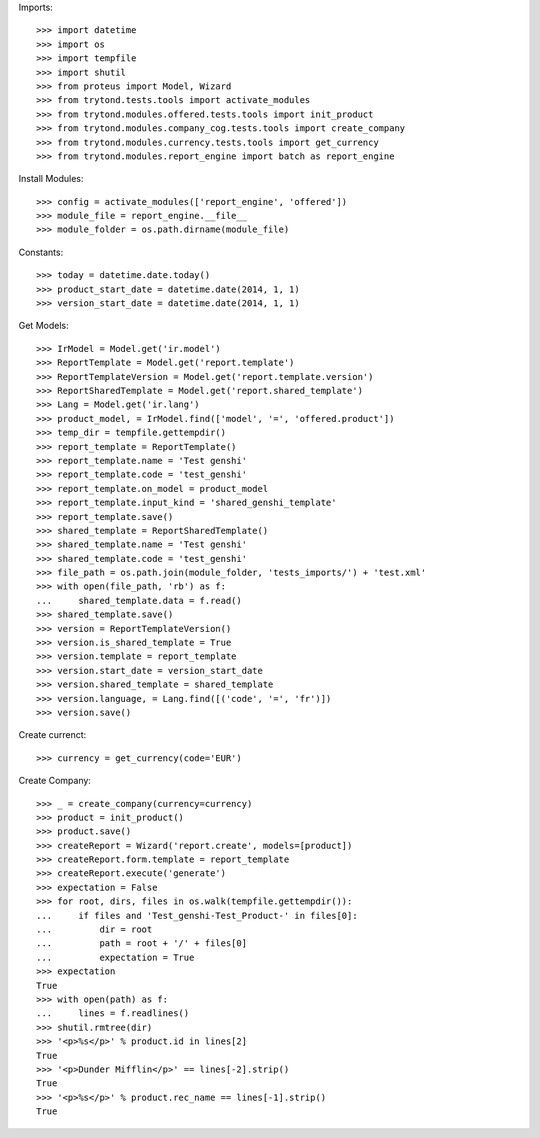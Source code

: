 
Imports::

    >>> import datetime
    >>> import os
    >>> import tempfile
    >>> import shutil
    >>> from proteus import Model, Wizard
    >>> from trytond.tests.tools import activate_modules
    >>> from trytond.modules.offered.tests.tools import init_product
    >>> from trytond.modules.company_cog.tests.tools import create_company
    >>> from trytond.modules.currency.tests.tools import get_currency
    >>> from trytond.modules.report_engine import batch as report_engine

Install Modules::

    >>> config = activate_modules(['report_engine', 'offered'])
    >>> module_file = report_engine.__file__
    >>> module_folder = os.path.dirname(module_file)

Constants::

    >>> today = datetime.date.today()
    >>> product_start_date = datetime.date(2014, 1, 1)
    >>> version_start_date = datetime.date(2014, 1, 1)

Get Models::

    >>> IrModel = Model.get('ir.model')
    >>> ReportTemplate = Model.get('report.template')
    >>> ReportTemplateVersion = Model.get('report.template.version')
    >>> ReportSharedTemplate = Model.get('report.shared_template')
    >>> Lang = Model.get('ir.lang')
    >>> product_model, = IrModel.find(['model', '=', 'offered.product'])
    >>> temp_dir = tempfile.gettempdir()
    >>> report_template = ReportTemplate()
    >>> report_template.name = 'Test genshi'
    >>> report_template.code = 'test_genshi'
    >>> report_template.on_model = product_model
    >>> report_template.input_kind = 'shared_genshi_template'
    >>> report_template.save()
    >>> shared_template = ReportSharedTemplate()
    >>> shared_template.name = 'Test genshi'
    >>> shared_template.code = 'test_genshi'
    >>> file_path = os.path.join(module_folder, 'tests_imports/') + 'test.xml'
    >>> with open(file_path, 'rb') as f:
    ...     shared_template.data = f.read()
    >>> shared_template.save()
    >>> version = ReportTemplateVersion()
    >>> version.is_shared_template = True
    >>> version.template = report_template
    >>> version.start_date = version_start_date
    >>> version.shared_template = shared_template
    >>> version.language, = Lang.find([('code', '=', 'fr')])
    >>> version.save()

Create currenct::

    >>> currency = get_currency(code='EUR')

Create Company::

    >>> _ = create_company(currency=currency)
    >>> product = init_product()
    >>> product.save()
    >>> createReport = Wizard('report.create', models=[product])
    >>> createReport.form.template = report_template
    >>> createReport.execute('generate')
    >>> expectation = False
    >>> for root, dirs, files in os.walk(tempfile.gettempdir()):
    ...     if files and 'Test_genshi-Test_Product-' in files[0]:
    ...         dir = root
    ...         path = root + '/' + files[0]
    ...         expectation = True
    >>> expectation
    True
    >>> with open(path) as f:
    ...     lines = f.readlines()
    >>> shutil.rmtree(dir)
    >>> '<p>%s</p>' % product.id in lines[2]
    True
    >>> '<p>Dunder Mifflin</p>' == lines[-2].strip()
    True
    >>> '<p>%s</p>' % product.rec_name == lines[-1].strip()
    True
